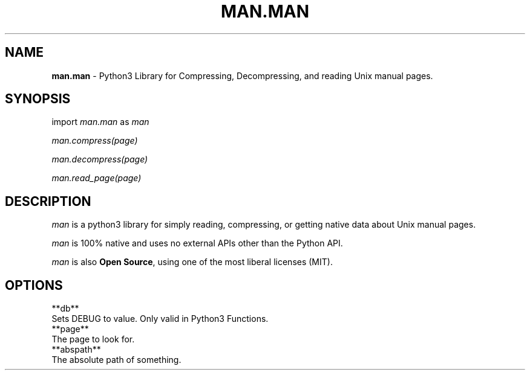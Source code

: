 .\" Generated with the mancreator
.\" kai gonzalez 2021
.
.TH "MAN\.MAN" "1" "August 2021" "1.0" "Kai's Command Essentials Manual"
.
.SH "NAME"
\fBman\.man\fR \- Python3 Library for Compressing, Decompressing, and reading Unix manual pages\.
.
.SH "SYNOPSIS"
import \fIman\.man\fR as \fIman\fR
.
.P
\fIman\.compress(page)\fR
.
.P
\fIman\.decompress(page)\fR
.
.P
\fIman\.read_page(page)\fR
.
.SH "DESCRIPTION"
\fIman\fR is a python3 library for simply reading, compressing, or getting native data about Unix manual pages\.
.
.P
\fIman\fR is 100% native and uses no external APIs other than the Python API\.
.
.P
\fIman\fR is also \fBOpen Source\fR, using one of the most liberal licenses (MIT)\.
.
.SH "OPTIONS"
.
.nf

**db**
    Sets DEBUG to value\. Only valid in Python3 Functions\.
**page**
    The page to look for\.
**abspath**
    The absolute path of something\.
.
.fi

